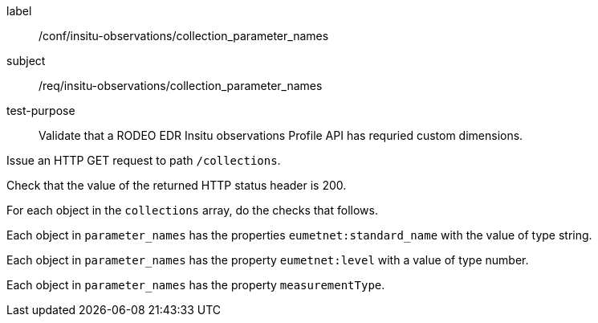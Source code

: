 [[ats_insitu-observations_collection_parameter_names]]
====
[%metadata]
label:: /conf/insitu-observations/collection_parameter_names
subject:: /req/insitu-observations/collection_parameter_names
test-purpose:: Validate that a RODEO EDR Insitu observations Profile API has requried custom dimensions.
[.component,class=test method]
=====

[.component,class=step]
--
Issue an HTTP GET request to path `/collections`.
--

[.component,class=step]
--
Check that the value of the returned HTTP status header is 200.
--

[.component,class=step]
--
For each object in the `collections` array, do the checks that follows.
--

[.component,class=step]
--
Each object in `parameter_names` has the properties `eumetnet:standard_name` with the value of type string.
--

[.component,class=step]
--
Each object in `parameter_names` has the property `eumetnet:level` with a value of type number.
--

[.component,class=step]
--
Each object in `parameter_names` has the property `measurementType`.
--

=====

====
